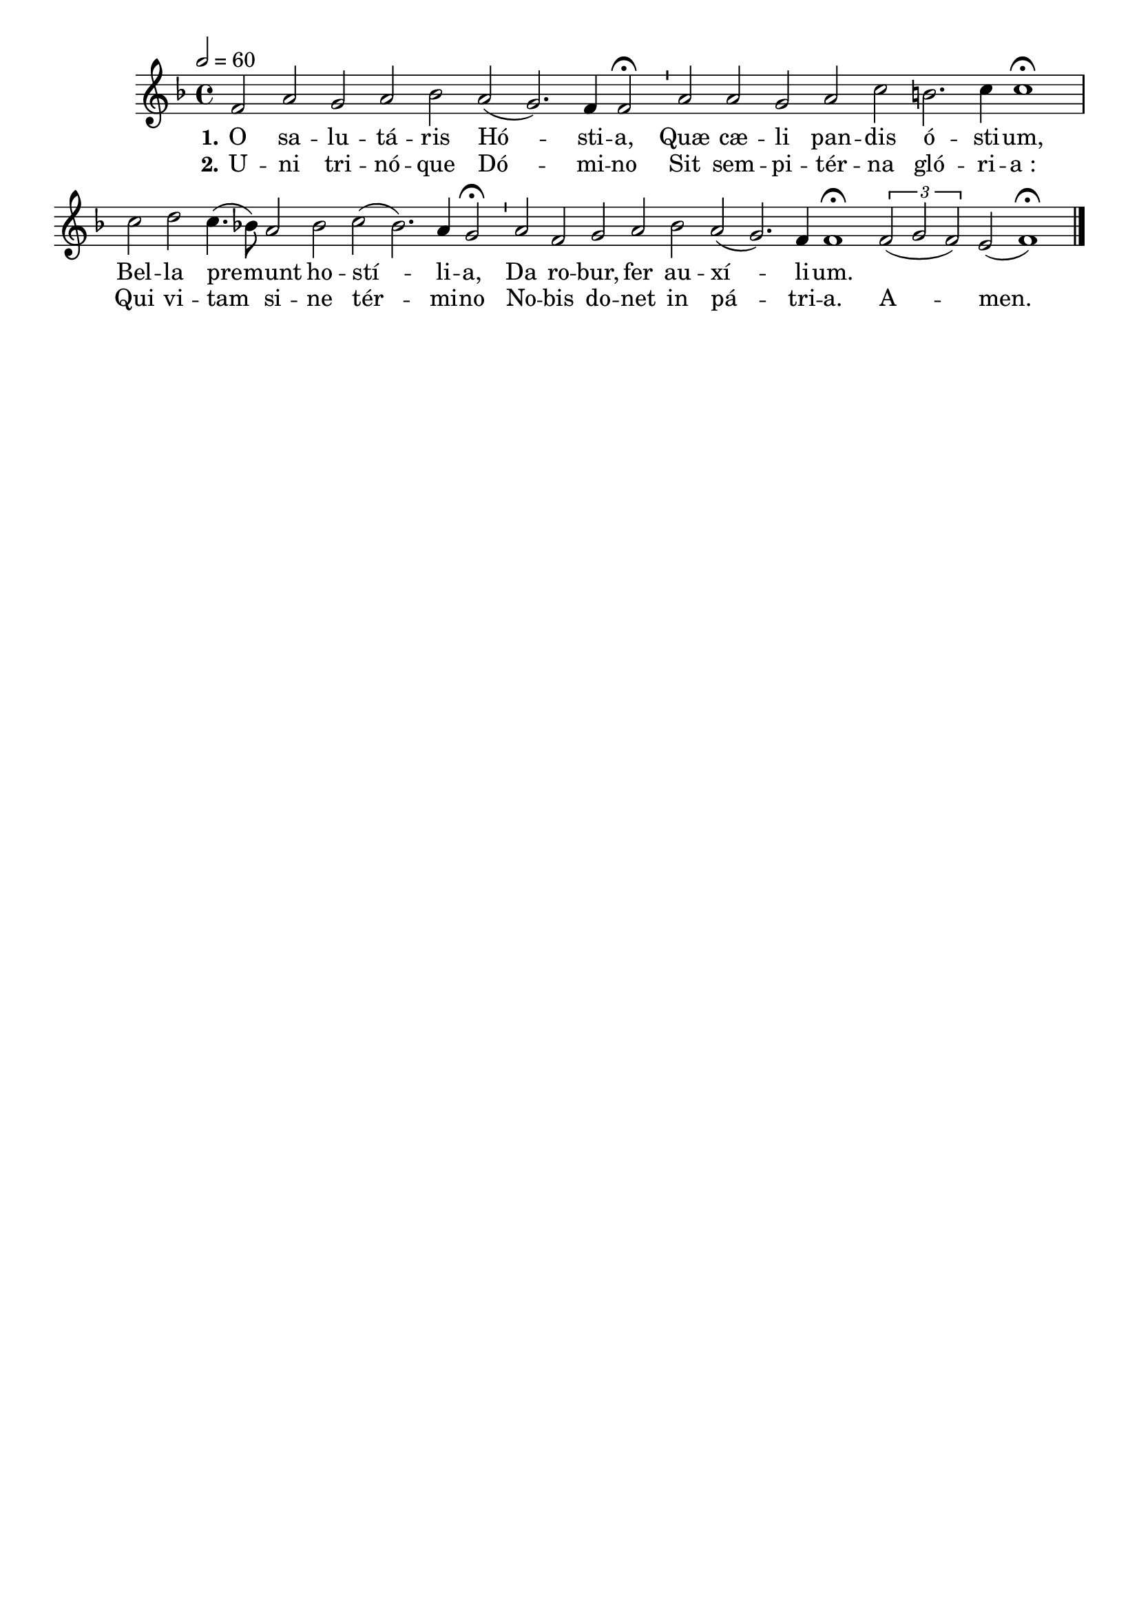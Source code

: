 \version "2.16.0"

\header {
  tagline = ""
  composer = ""
}

MetriqueArmure = {
  \tempo 2=60
  \key f \major
}

italique = { \override Score . LyricText #'font-shape = #'italic }

roman = { \override Score . LyricText #'font-shape = #'roman }

MusiqueTheme = \relative c' {\cadenzaOn
  f2 a g a bes a( g2.) f4 f2\fermata \bar "'"
  a2 a g a c b2. c4 c1\fermata \bar "|"
  c2 d c4.( bes8) a2 bes c( bes2.) a4 g2\fermata \bar "'"
  a2 f g a bes a( g2.) f4 f1\fermata \bar ":|"
  \times 2/3 {f2( g f)} e2( f1)\fermata \bar "|."
}

ParolesA = \lyricmode {
  \set stanza = "1."
  O sa -- lu -- tá -- ris Hó -- sti -- a,
  Quæ cæ -- li pan -- dis ó -- sti -- um,
  Bel -- la pre -- munt ho -- stí -- li -- a,
  Da ro -- bur, fer au -- xí -- li -- um.
}

ParolesB = \lyricmode {
  \set stanza = "2."
  U -- ni tri -- nó -- que Dó -- mi -- no
  Sit sem -- pi -- tér -- na gló -- ri -- a_:
  Qui vi -- tam si -- ne tér -- mi -- no
  No -- bis do -- net in pá -- tri -- a.
  A -- men.
}

\score{
  \new Staff <<
    \set Staff.midiInstrument = "flute"
    \new Voice = "theme" {
      \override Score.PaperColumn #'keep-inside-line = ##t
      \autoBeamOff
      \MetriqueArmure
      \MusiqueTheme
    }
    \new Lyrics \lyricsto theme {
      \ParolesA
    }
    \new Lyrics \lyricsto theme {
      \ParolesB
    }
  >>
  \layout{}
  \midi{}
}

